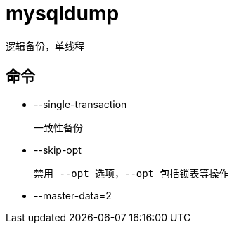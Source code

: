 
= mysqldump

逻辑备份，单线程

== 命令

- --single-transaction

    一致性备份

- --skip-opt

    禁用 --opt 选项，--opt 包括锁表等操作

- --master-data=2


